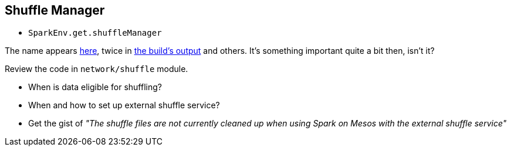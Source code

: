 == Shuffle Manager

* `SparkEnv.get.shuffleManager`

The name appears https://github.com/apache/spark/commit/2da3a9e98e5d129d4507b5db01bba5ee9558d28e[here], twice in link:spark-building-from-sources.adoc[the build's output] and others. It's something important quite a bit then, isn't it?

Review the code in `network/shuffle` module.

* When is data eligible for shuffling?
* When and how to set up external shuffle service?
* Get the gist of _"The shuffle files are not currently cleaned up when using Spark on Mesos with the external shuffle service"_
